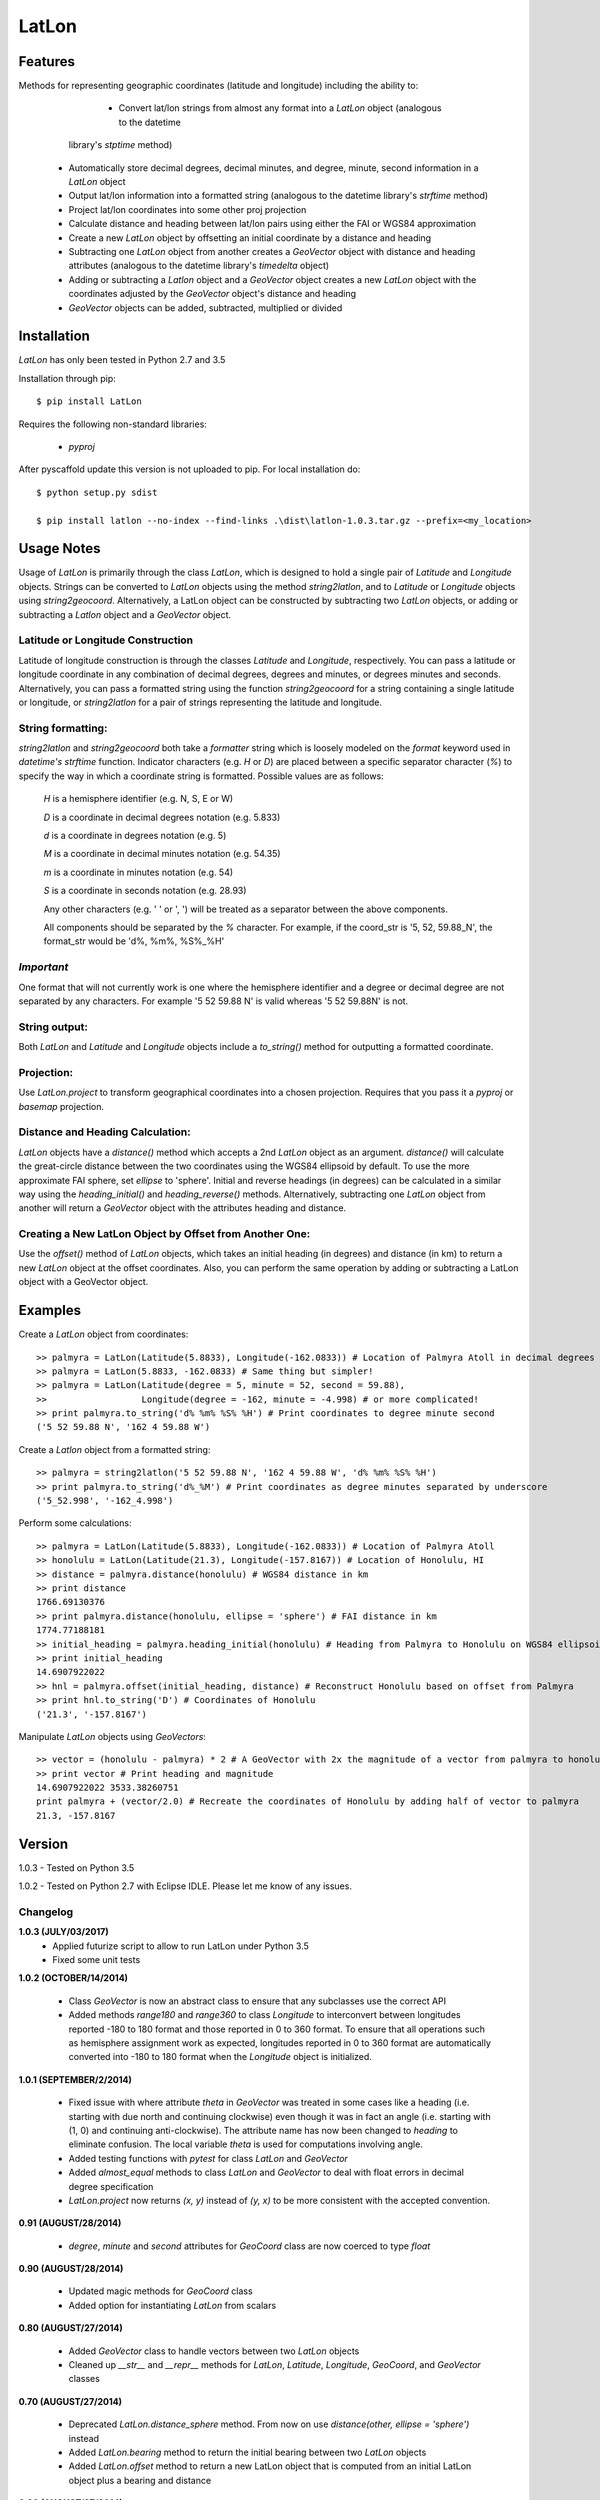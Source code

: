 ===========
LatLon
===========
---------------
Features
---------------
Methods for representing geographic coordinates (latitude and longitude) including the ability to:

	* Convert lat/lon strings from almost any format into a *LatLon* object (analogous to the datetime
      library's *stptime* method)
    * Automatically store decimal degrees, decimal minutes, and degree, minute, second information in
      a *LatLon* object
    * Output lat/lon information into a formatted string (analogous to the datetime library's *strftime*
      method)
    * Project lat/lon coordinates into some other proj projection
    * Calculate distance and heading between lat/lon pairs using either the FAI or WGS84 approximation
    * Create a new *LatLon* object by offsetting an initial coordinate by a distance and heading
    * Subtracting one *LatLon* object from another creates a *GeoVector* object with distance and heading
      attributes (analogous to the datetime library's *timedelta* object)
    * Adding or subtracting a *Latlon* object and a *GeoVector* object creates a new *LatLon* object with
      the coordinates adjusted by the *GeoVector* object's distance and heading
    * *GeoVector* objects can be added, subtracted, multiplied or divided

----------------
Installation
----------------
*LatLon* has only been tested in Python 2.7 and 3.5

Installation through pip::

    $ pip install LatLon

Requires the following non-standard libraries:

	* *pyproj*

After pyscaffold update this version is not uploaded to pip. For local installation do::

    $ python setup.py sdist

    $ pip install latlon --no-index --find-links .\dist\latlon-1.0.3.tar.gz --prefix=<my_location>

----------------
Usage Notes
----------------
Usage of *LatLon* is primarily through the class *LatLon*, which is designed to hold a single pair of
*Latitude* and *Longitude* objects. Strings can be converted to *LatLon* objects using the method
*string2latlon*, and to *Latitude* or *Longitude* objects using *string2geocoord*. Alternatively, a LatLon
object can be constructed by subtracting two *LatLon* objects, or adding or subtracting a *Latlon* object
and a *GeoVector* object.

Latitude or Longitude Construction
=========================================
Latitude of longitude construction is through the classes *Latitude* and *Longitude*, respectively. You can
pass a latitude or longitude coordinate in any combination of decimal degrees, degrees and minutes, or
degrees minutes and seconds. Alternatively, you can pass a formatted string using the function *string2geocoord*
for a string containing a single latitude or longitude, or *string2latlon* for a pair of strings representing
the latitude and longitude.

String formatting:
============================
*string2latlon* and *string2geocoord* both take a *formatter* string which is loosely modeled on the *format*
keyword used in *datetime's* *strftime* function. Indicator characters (e.g. *H* or *D*) are placed between
a specific separator character (*%*) to specify the way in which a coordinate string is formatted. Possible
values are as follows:

          *H* is a hemisphere identifier (e.g. N, S, E or W)

          *D* is a coordinate in decimal degrees notation (e.g. 5.833)

          *d* is a coordinate in degrees notation (e.g. 5)

          *M* is a coordinate in decimal minutes notation (e.g. 54.35)

          *m* is a coordinate in minutes notation (e.g. 54)

          *S* is a coordinate in seconds notation (e.g. 28.93)

          Any other characters (e.g. ' ' or ', ') will be treated as a separator between the above components.

          All components should be separated by the *%* character. For example, if the coord_str is '5, 52,
          59.88_N', the format_str would be 'd%, %m%, %S%_%H'

*Important*
===========
One format that will not currently work is one where the hemisphere identifier and a degree or decimal degree
are not separated by any characters. For example  '5 52 59.88 N' is valid whereas '5 52 59.88N' is not.

String output:
=====================
Both *LatLon* and *Latitude* and *Longitude* objects include a *to_string()* method for outputting a formatted
coordinate.

Projection:
=================
Use *LatLon.project* to transform geographical coordinates into a chosen projection. Requires that you pass it a
*pyproj* or *basemap* projection.

Distance and Heading Calculation:
========================================
*LatLon* objects have a *distance()* method which accepts a 2nd *LatLon* object as an argument. *distance()* will
calculate the great-circle distance between the two coordinates using the WGS84 ellipsoid by default. To use the
more approximate FAI sphere, set *ellipse* to 'sphere'. Initial and reverse headings (in degrees) can be calculated
in a similar way using the *heading_initial()* and *heading_reverse()* methods. Alternatively, subtracting one
*LatLon* object from another will return a *GeoVector* object with the attributes heading and distance.

Creating a New LatLon Object by Offset from Another One:
==============================================================
Use the *offset()* method of *LatLon* objects, which takes an initial heading (in degrees) and distance (in km) to
return a new *LatLon* object at the offset coordinates. Also, you can perform the same operation by adding or
subtracting a LatLon object with a GeoVector object.

--------------
Examples
--------------
Create a *LatLon* object from coordinates::

    >> palmyra = LatLon(Latitude(5.8833), Longitude(-162.0833)) # Location of Palmyra Atoll in decimal degrees
    >> palmyra = LatLon(5.8833, -162.0833) # Same thing but simpler!
    >> palmyra = LatLon(Latitude(degree = 5, minute = 52, second = 59.88),
    >>                  Longitude(degree = -162, minute = -4.998) # or more complicated!
    >> print palmyra.to_string('d% %m% %S% %H') # Print coordinates to degree minute second
    ('5 52 59.88 N', '162 4 59.88 W')

Create a *Latlon* object from a formatted string::

    >> palmyra = string2latlon('5 52 59.88 N', '162 4 59.88 W', 'd% %m% %S% %H')
    >> print palmyra.to_string('d%_%M') # Print coordinates as degree minutes separated by underscore
    ('5_52.998', '-162_4.998')

Perform some calculations::

    >> palmyra = LatLon(Latitude(5.8833), Longitude(-162.0833)) # Location of Palmyra Atoll
    >> honolulu = LatLon(Latitude(21.3), Longitude(-157.8167)) # Location of Honolulu, HI
    >> distance = palmyra.distance(honolulu) # WGS84 distance in km
    >> print distance
    1766.69130376
    >> print palmyra.distance(honolulu, ellipse = 'sphere') # FAI distance in km
    1774.77188181
    >> initial_heading = palmyra.heading_initial(honolulu) # Heading from Palmyra to Honolulu on WGS84 ellipsoid
    >> print initial_heading
    14.6907922022
    >> hnl = palmyra.offset(initial_heading, distance) # Reconstruct Honolulu based on offset from Palmyra
    >> print hnl.to_string('D') # Coordinates of Honolulu
    ('21.3', '-157.8167')

Manipulate *LatLon* objects using *GeoVectors*::

    >> vector = (honolulu - palmyra) * 2 # A GeoVector with 2x the magnitude of a vector from palmyra to honolulu
    >> print vector # Print heading and magnitude
    14.6907922022 3533.38260751
    print palmyra + (vector/2.0) # Recreate the coordinates of Honolulu by adding half of vector to palmyra
    21.3, -157.8167

--------------
Version
--------------
1.0.3 - Tested on Python 3.5

1.0.2 - Tested on Python 2.7 with Eclipse IDLE. Please let me know of any issues.

Changelog
============
**1.0.3 (JULY/03/2017)**
    * Applied futurize script to allow to run LatLon under Python 3.5
    * Fixed some unit tests
**1.0.2 (OCTOBER/14/2014)**

	* Class *GeoVector* is now an abstract class to ensure that any subclasses use the correct API

	* Added methods *range180* and *range360* to class *Longitude* to interconvert between longitudes reported -180
	  to 180 format and those reported in 0 to 360 format. To ensure that all operations such as hemisphere assignment
	  work as expected, longitudes reported in 0 to 360 format are automatically converted into -180 to 180 format
	  when the *Longitude* object is initialized.

**1.0.1 (SEPTEMBER/2/2014)**

	* Fixed issue with where attribute *theta* in *GeoVector* was treated in some cases like a heading (i.e. starting
	  with due north and continuing clockwise) even though it was in fact an angle (i.e. starting with (1, 0) and
	  continuing anti-clockwise). The attribute name has now been changed to *heading* to eliminate confusion. The
	  local variable *theta* is used for computations involving angle.
	* Added testing functions with *pytest* for class *LatLon* and *GeoVector*
	* Added *almost_equal* methods to class *LatLon* and *GeoVector* to deal with float errors in decimal degree
	  specification
	* *LatLon.project* now returns *(x, y)* instead of *(y, x)* to be more consistent with the accepted convention.

**0.91 (AUGUST/28/2014)**

	* *degree*, *minute* and *second* attributes for *GeoCoord* class are now coerced to type *float*

**0.90 (AUGUST/28/2014)**

	* Updated magic methods for *GeoCoord* class
	* Added option for instantiating *LatLon* from scalars

**0.80 (AUGUST/27/2014)**

	* Added *GeoVector* class to handle vectors between two *LatLon* objects
	* Cleaned up *__str__* and *__repr__* methods for *LatLon*, *Latitude*, *Longitude*, *GeoCoord*, and *GeoVector*
	  classes

**0.70 (AUGUST/27/2014)**

	* Deprecated *LatLon.distance_sphere* method. From now on use *distance(other, ellipse = 'sphere')* instead
	* Added *LatLon.bearing* method to return the initial bearing between two *LatLon* objects
	* Added *LatLon.offset* method to return a new LatLon object that is computed from an initial LatLon object plus
	  a bearing and distance

**0.60 (AUGUST/27/2014)**

	* Added compatibility with comparison, negation, addition and multiplication magic methods

**0.50 (AUGUST/20/2014)**

	* First release

Note
====

This project has been set up using PyScaffold 2.5.6. For details and usage
information on PyScaffold see http://pyscaffold.readthedocs.org/.
